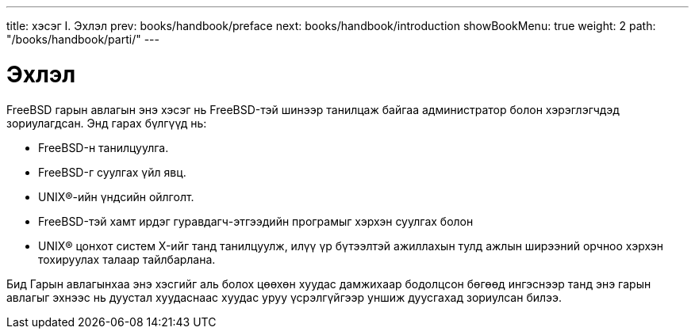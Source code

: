 ---
title: хэсэг I. Эхлэл
prev: books/handbook/preface
next: books/handbook/introduction
showBookMenu: true
weight: 2
path: "/books/handbook/parti/"
---

[[getting-started]]
= Эхлэл

FreeBSD гарын авлагын энэ хэсэг нь FreeBSD-тэй шинээр танилцаж байгаа администратор болон хэрэглэгчдэд зориулагдсан. Энд гарах бүлгүүд нь:

* FreeBSD-н танилцуулга.
* FreeBSD-г суулгах үйл явц.
* UNIX(R)-ийн үндсийн ойлголт.
* FreeBSD-тэй хамт ирдэг гуравдагч-этгээдийн програмыг хэрхэн суулгах болон
* UNIX(R) цонхот систем X-ийг танд танилцуулж, илүү үр бүтээлтэй ажиллахын тулд ажлын ширээний орчноо хэрхэн тохируулах талаар тайлбарлана.

Бид Гарын авлагынхаа энэ хэсгийг аль болох цөөхөн хуудас дамжихаар бодолцсон бөгөөд ингэснээр танд энэ гарын авлагыг эхнээс нь дуустал хуудаснаас хуудас уруу үсрэлгүйгээр уншиж дуусгахад зориулсан билээ.
